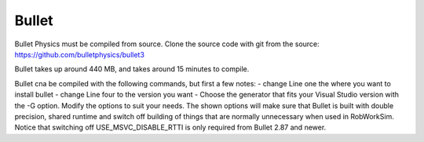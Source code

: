 Bullet
******

Bullet Physics must be compiled from source. Clone the source code
with git from the source: https://github.com/bulletphysics/bullet3

Bullet takes up around 440 MB, and takes around 15 minutes to compile.

Bullet cna be compiled with the following commands, but first a few notes:
- change Line one the where you want to install bullet
- change Line four to the version you want
- Choose the generator that fits your Visual Studio version with the -G
option. Modify the options to suit your needs. The shown options will make sure that Bullet is built
with double precision, shared runtime and switch off building of things
that are normally unnecessary when used in RobWorkSim. Notice that
switching off USE\_MSVC\_DISABLE\_RTTI is only required from Bullet 2.87
and newer. 

.. code-block:: none
    set Install_DIR=C:\Local
    git clone https://github.com/bulletphysics/bullet3
    cd bullet3
    git checkout 3.05
    mkdir Build
    cd Build
    cmake .. -G "Visual Studio 16 2019" -A x64  -DUSE_DOUBLE_PRECISION=ON -DUSE_MSVC_RUNTIME_LIBRARY_DLL=ON -DUSE_MSVC_DISABLE_RTTI=OFF -DBUILD_EXTRAS=OFF -DBUILD_UNIT_TESTS=OFF -DBUILD_CPU_DEMOS=OFF -DBUILD_OPENGL3_DEMOS=OFF -DBUILD_BULLET2_DEMOS=OFF -DBUILD_UNIT_TESTS=OFF -DINSTALL_LIBS=ON -DCMAKE_INSTALL_PREFIX=%Install_DIR%\Bullet
    msbuild BULLET_PHYSICS.sln -m /property:Configuration=Release
    mkdir %Install_DIR%\Bullet
    msbuild INSTALL.vcxproj -m /property:Configuration=Release
